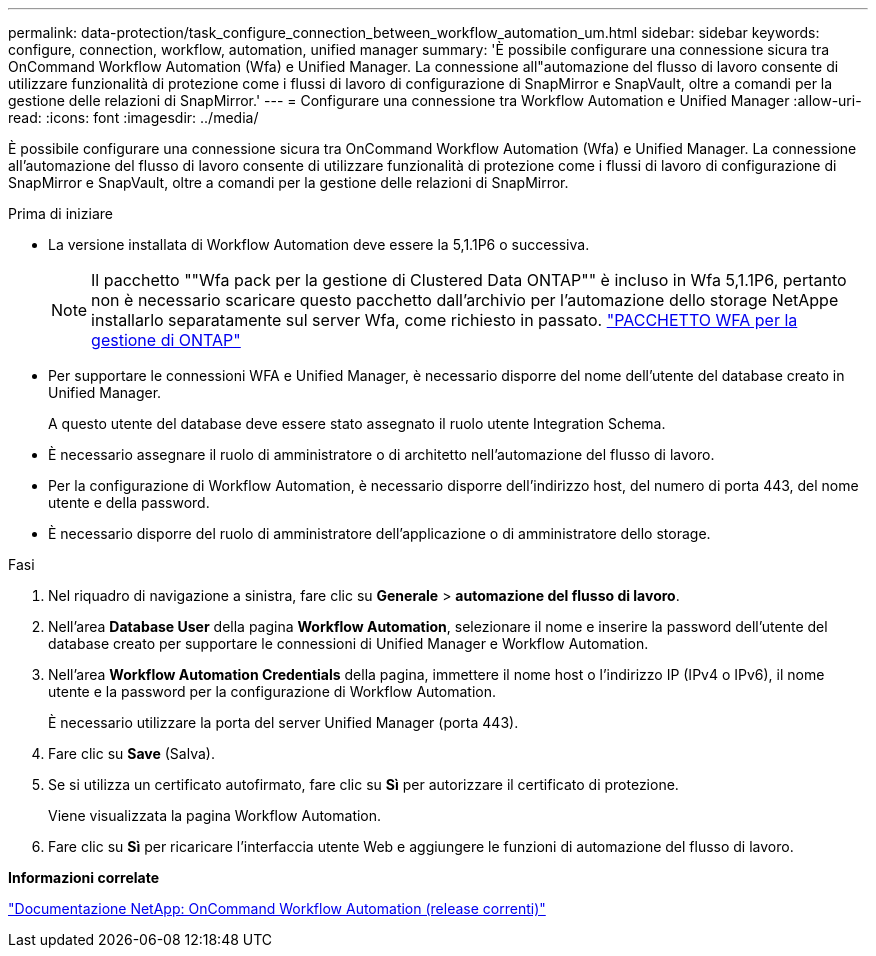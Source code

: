 ---
permalink: data-protection/task_configure_connection_between_workflow_automation_um.html 
sidebar: sidebar 
keywords: configure, connection, workflow, automation, unified manager 
summary: 'È possibile configurare una connessione sicura tra OnCommand Workflow Automation (Wfa) e Unified Manager. La connessione all"automazione del flusso di lavoro consente di utilizzare funzionalità di protezione come i flussi di lavoro di configurazione di SnapMirror e SnapVault, oltre a comandi per la gestione delle relazioni di SnapMirror.' 
---
= Configurare una connessione tra Workflow Automation e Unified Manager
:allow-uri-read: 
:icons: font
:imagesdir: ../media/


[role="lead"]
È possibile configurare una connessione sicura tra OnCommand Workflow Automation (Wfa) e Unified Manager. La connessione all'automazione del flusso di lavoro consente di utilizzare funzionalità di protezione come i flussi di lavoro di configurazione di SnapMirror e SnapVault, oltre a comandi per la gestione delle relazioni di SnapMirror.

.Prima di iniziare
* La versione installata di Workflow Automation deve essere la 5,1.1P6 o successiva.
+
[NOTE]
====
Il pacchetto ""Wfa pack per la gestione di Clustered Data ONTAP"" è incluso in Wfa 5,1.1P6, pertanto non è necessario scaricare questo pacchetto dall'archivio per l'automazione dello storage NetAppe installarlo separatamente sul server Wfa, come richiesto in passato. https://automationstore.netapp.com/pack-list.shtml["PACCHETTO WFA per la gestione di ONTAP"]

====
* Per supportare le connessioni WFA e Unified Manager, è necessario disporre del nome dell'utente del database creato in Unified Manager.
+
A questo utente del database deve essere stato assegnato il ruolo utente Integration Schema.

* È necessario assegnare il ruolo di amministratore o di architetto nell'automazione del flusso di lavoro.
* Per la configurazione di Workflow Automation, è necessario disporre dell'indirizzo host, del numero di porta 443, del nome utente e della password.
* È necessario disporre del ruolo di amministratore dell'applicazione o di amministratore dello storage.


.Fasi
. Nel riquadro di navigazione a sinistra, fare clic su *Generale* > *automazione del flusso di lavoro*.
. Nell'area *Database User* della pagina *Workflow Automation*, selezionare il nome e inserire la password dell'utente del database creato per supportare le connessioni di Unified Manager e Workflow Automation.
. Nell'area *Workflow Automation Credentials* della pagina, immettere il nome host o l'indirizzo IP (IPv4 o IPv6), il nome utente e la password per la configurazione di Workflow Automation.
+
È necessario utilizzare la porta del server Unified Manager (porta 443).

. Fare clic su *Save* (Salva).
. Se si utilizza un certificato autofirmato, fare clic su *Sì* per autorizzare il certificato di protezione.
+
Viene visualizzata la pagina Workflow Automation.

. Fare clic su *Sì* per ricaricare l'interfaccia utente Web e aggiungere le funzioni di automazione del flusso di lavoro.


*Informazioni correlate*

http://mysupport.netapp.com/documentation/productlibrary/index.html?productID=61550["Documentazione NetApp: OnCommand Workflow Automation (release correnti)"]
